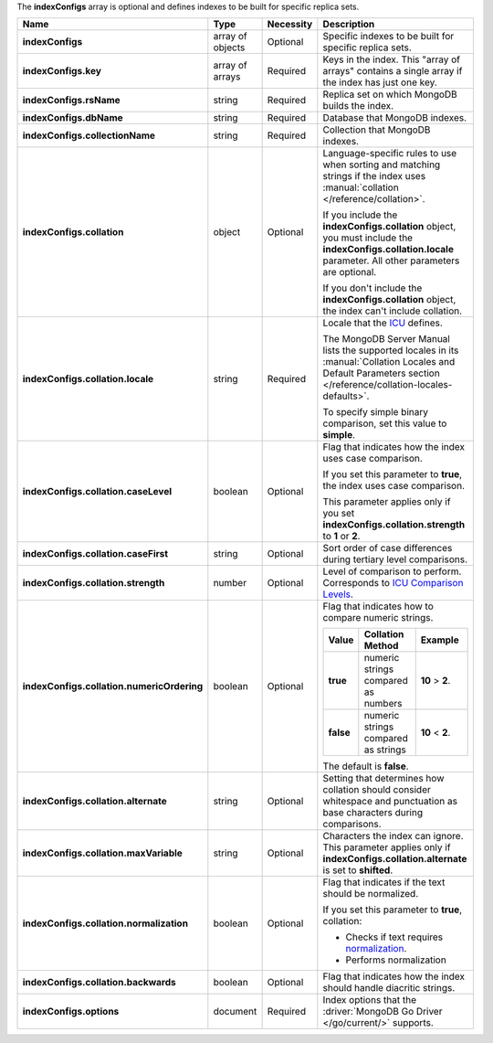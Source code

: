 The **indexConfigs** array is optional and defines indexes to be built for specific replica sets.

.. code-block:: json
   :linenos:

   "indexConfigs": [{
     "key": [
       ["<string>", "<value>"]
     ],
     "rsName": "<string>",
     "dbName": "<string>",
     "collectionName": "<string>",
     "collation": {
       "locale": "<string>",
       "caseLevel": <boolean>,
       "caseFirst": "<string>",
       "strength": <number>,
       "numericOrdering": <boolean>,
       "alternate": "<string>",
       "maxVariable": "<string>",
       "normalization": <boolean>,
       "backwards": <boolean>
     },
     "options": {
       "<key>": "<value>"
     }
   }]

.. list-table::
   :widths: 20 14 11 55
   :header-rows: 1
   :stub-columns: 1

   * - Name
     - Type
     - Necessity
     - Description

   * - indexConfigs
     - array of objects
     - Optional
     - Specific indexes to be built for specific replica sets.

   * - indexConfigs.key
     - array of arrays
     - Required
     - Keys in the index. This "array of arrays" contains a single
       array if the index has just one key.

   * - indexConfigs.rsName
     - string
     - Required
     - Replica set on which MongoDB builds the index.

   * - indexConfigs.dbName
     - string
     - Required
     - Database that MongoDB indexes.

   * - indexConfigs.collectionName
     - string
     - Required
     - Collection that MongoDB indexes.

   * - indexConfigs.collation
     - object
     - Optional
     - Language-specific rules to use when sorting and matching
       strings if the index uses
       :manual:`collation </reference/collation>`.

       If you include the **indexConfigs.collation** object, you must
       include the **indexConfigs.collation.locale** parameter. All
       other parameters are optional.

       If you don't include the **indexConfigs.collation** object, the
       index can't include collation.

   * - indexConfigs.collation.locale
     - string
     - Required
     - Locale that the `ICU <http://site.icu-project.org/>`_ defines.

       The MongoDB Server Manual lists the supported locales in its
       :manual:`Collation Locales and Default Parameters section </reference/collation-locales-defaults>`.

       To specify simple binary comparison, set this value to
       **simple**.

   * - indexConfigs.collation.caseLevel
     - boolean
     - Optional
     - Flag that indicates how the index uses case comparison.

       If you set this parameter to **true**, the index uses case
       comparison.

       This parameter applies only if you set
       **indexConfigs.collation.strength** to **1** or **2**.

       .. seealso::

          :manual:`Collation </reference/collation>`

   * - indexConfigs.collation.caseFirst
     - string
     - Optional
     - Sort order of case differences during tertiary level
       comparisons.

       .. include:: /includes/api/facts/collation-values-in-manual.rst

   * - indexConfigs.collation.strength
     - number
     - Optional
     - Level of comparison to perform. Corresponds to
       `ICU Comparison Levels <http://userguide.icu-project.org/collation/concepts#TOC-Comparison-Levels>`_.

       .. include:: /includes/api/facts/collation-values-in-manual.rst

   * - indexConfigs.collation.numericOrdering
     - boolean
     - Optional
     - Flag that indicates how to compare numeric strings.

       .. list-table::
          :widths: 10 45 45
          :header-rows: 1
          :stub-columns: 1

          * - Value
            - Collation Method
            - Example

          * - true
            - numeric strings compared as numbers
            - **10** > **2**.

          * - false
            - numeric strings compared as strings
            - **10** < **2**.

       The default is **false**.

       .. seealso::

          :manual:`Collation </reference/collation>`

   * - indexConfigs.collation.alternate
     - string
     - Optional
     - Setting that determines how collation should consider whitespace
       and punctuation as base characters during comparisons.

       .. include:: /includes/api/facts/collation-values-in-manual.rst

   * - indexConfigs.collation.maxVariable
     - string
     - Optional
     - Characters the index can ignore. This parameter applies only if
       **indexConfigs.collation.alternate** is set to **shifted**.

       .. include:: /includes/api/facts/collation-values-in-manual.rst

   * - indexConfigs.collation.normalization
     - boolean
     - Optional
     - Flag that indicates if the text should be normalized.

       If you set this parameter to **true**, collation:

       - Checks if text requires `normalization <http://userguide.icu-project.org/collation/concepts#TOC-Normalization>`_.
       - Performs normalization 

       .. seealso::

          :manual:`Collation </reference/collation>`

       .. seealso::

          :manual:`Collation </reference/collation>`

   * - indexConfigs.collation.backwards
     - boolean
     - Optional
     - Flag that indicates how the index should handle diacritic
       strings.


       .. seealso::

          :manual:`Collation </r

       .. seealso::

          :manual:`Collation </reference/collation>`

       .. seealso::

          :manual:`Collation </reference/collation>`

   * - indexConfigs.options
     - document
     - Required
     - Index options that the :driver:`MongoDB Go Driver </go/current/>`
       supports.
